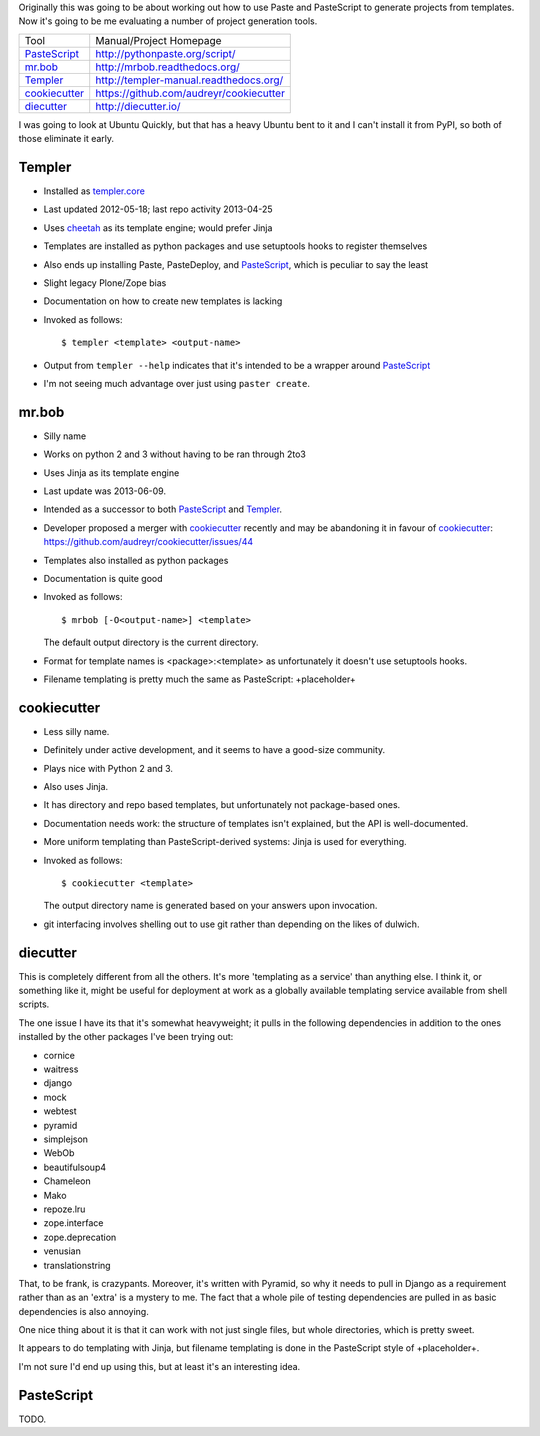 Originally this was going to be about working out how to use Paste and
PasteScript to generate projects from templates. Now it's going to be me
evaluating a number of project generation tools.

=============== =======================================
Tool            Manual/Project Homepage
--------------- ---------------------------------------
PasteScript_    http://pythonpaste.org/script/
mr.bob_         http://mrbob.readthedocs.org/
Templer_        http://templer-manual.readthedocs.org/
cookiecutter_   https://github.com/audreyr/cookiecutter
diecutter_      http://diecutter.io/
=============== =======================================

I was going to look at Ubuntu Quickly, but that has a heavy Ubuntu bent to it
and I can't install it from PyPI, so both of those eliminate it early.

.. _templer:

Templer
-------

- Installed as `templer.core <https://pypi.python.org/pypi/templer.core>`_

- Last updated 2012-05-18; last repo activity 2013-04-25

- Uses `cheetah <https://pypi.python.org/pypi/Cheetah>`_ as its template
  engine; would prefer Jinja

- Templates are installed as python packages and use setuptools hooks to
  register themselves

- Also ends up installing Paste, PasteDeploy, and PasteScript_, which is
  peculiar to say the least

- Slight legacy Plone/Zope bias

- Documentation on how to create new templates is lacking

- Invoked as follows::

    $ templer <template> <output-name>

- Output from ``templer --help`` indicates that it's intended to be a wrapper
  around PasteScript_

- I'm not seeing much advantage over just using ``paster create``.

mr.bob
------

- Silly name

- Works on python 2 and 3 without having to be ran through 2to3

- Uses Jinja as its template engine

- Last update was 2013-06-09.

- Intended as a successor to both PasteScript_ and Templer_.

- Developer proposed a merger with cookiecutter_ recently and may be
  abandoning it in favour of cookiecutter_:
  https://github.com/audreyr/cookiecutter/issues/44

- Templates also installed as python packages

- Documentation is quite good

- Invoked as follows::

    $ mrbob [-O<output-name>] <template>

  The default output directory is the current directory.

- Format for template names is <package>:<template> as unfortunately it
  doesn't use setuptools hooks.

- Filename templating is pretty much the same as PasteScript: +placeholder+

.. _cookiecutter:

cookiecutter
------------

- Less silly name.

- Definitely under active development, and it seems to have a good-size
  community.

- Plays nice with Python 2 and 3.

- Also uses Jinja.

- It has directory and repo based templates, but unfortunately not
  package-based ones.

- Documentation needs work: the structure of templates isn't explained, but
  the API is well-documented.

- More uniform templating than PasteScript-derived systems: Jinja is used
  for everything.

- Invoked as follows::

    $ cookiecutter <template>

  The output directory name is generated based on your answers upon
  invocation.

- git interfacing involves shelling out to use git rather than depending
  on the likes of dulwich.

.. _diecutter:

diecutter
---------

This is completely different from all the others. It's more 'templating as a
service' than anything else. I think it, or something like it, might be useful
for deployment at work as a globally available templating service available
from shell scripts.

The one issue I have its that it's somewhat heavyweight; it pulls in the
following dependencies in addition to the ones installed by the other packages
I've been trying out:

* cornice
* waitress
* django
* mock
* webtest
* pyramid
* simplejson
* WebOb
* beautifulsoup4
* Chameleon
* Mako
* repoze.lru
* zope.interface
* zope.deprecation
* venusian
* translationstring

That, to be frank, is crazypants. Moreover, it's written with Pyramid, so why
it needs to pull in Django as a requirement rather than as an 'extra' is a
mystery to me. The fact that a whole pile of testing dependencies are pulled
in as basic dependencies is also annoying.

One nice thing about it is that it can work with not just single files, but
whole directories, which is pretty sweet.

It appears to do templating with Jinja, but filename templating is done in
the PasteScript style of +placeholder+.

I'm not sure I'd end up using this, but at least it's an interesting idea.

.. _pastescript:

PasteScript
-----------

TODO.
